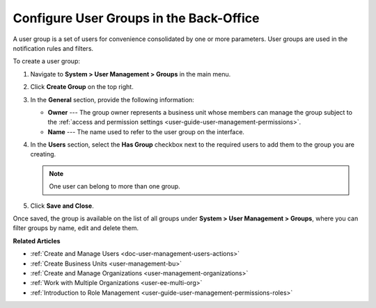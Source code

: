 .. _user-management-groups:

Configure User Groups in the Back-Office
========================================

A user group is a set of users for convenience consolidated by one or more parameters. User groups are used in the notification rules and filters.

To create a user group:

1. Navigate to **System > User Management > Groups** in the main menu.
2. Click **Create Group** on the top right.

   .. image:: /user/img/system/user_management/user_group_create.png

3. In the **General** section, provide the following information:

   * **Owner** --- The group owner represents a business unit whose members can manage the group subject to the :ref:`access and permission settings <user-guide-user-management-permissions>`.
   * **Name** --- The name used to refer to the user group on the interface.

4. In the **Users** section, select the **Has Group** checkbox next to the required users to add them to the group you are creating.

   .. note:: One user can belong to more than one group.

5. Click **Save and Close**.

Once saved, the group is available on the list of all groups under **System > User Management > Groups**, where you can filter groups by name, edit and delete them.

.. image:: /user/img/system/user_management/user_groups_grid.png

**Related Articles** 

* :ref:`Create and Manage Users <doc-user-management-users-actions>`
* :ref:`Create Business Units <user-management-bu>`
* :ref:`Create and Manage Organizations <user-management-organizations>`
* :ref:`Work with Multiple Organizations <user-ee-multi-org>`
* :ref:`Introduction to Role Management <user-guide-user-management-permissions-roles>`